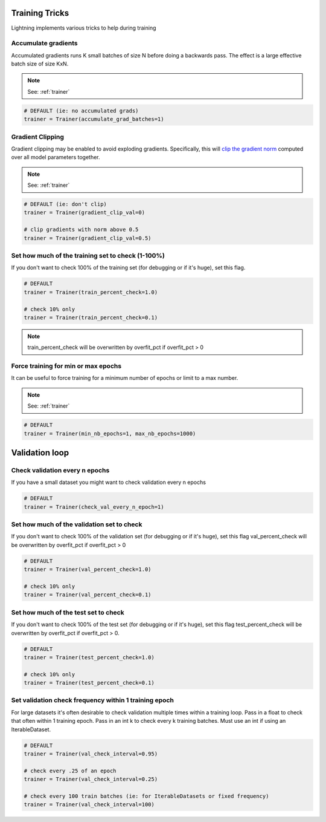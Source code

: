Training Tricks
================
Lightning implements various tricks to help during training

Accumulate gradients
-------------------------------------
Accumulated gradients runs K small batches of size N before doing a backwards pass.
The effect is a large effective batch size of size KxN.

.. note:: See: :ref:`trainer`

.. code-block:: python

    # DEFAULT (ie: no accumulated grads)
    trainer = Trainer(accumulate_grad_batches=1)


Gradient Clipping
-------------------------------------
Gradient clipping may be enabled to avoid exploding gradients. Specifically, this will `clip the gradient
norm <https://pytorch.org/docs/stable/nn.html#torch.nn.utils.clip_grad_norm_>`_ computed over all model parameters together.

.. note:: See: :ref:`trainer`

.. code-block:: python

    # DEFAULT (ie: don't clip)
    trainer = Trainer(gradient_clip_val=0)

    # clip gradients with norm above 0.5
    trainer = Trainer(gradient_clip_val=0.5)


Set how much of the training set to check (1-100%)
---------------------------------------------------
If you don't want to check 100% of the training set (for debugging or if it's huge), set this flag.

.. code-block:: python

   # DEFAULT
   trainer = Trainer(train_percent_check=1.0)

   # check 10% only
   trainer = Trainer(train_percent_check=0.1)

.. note:: train_percent_check will be overwritten by overfit_pct if overfit_pct > 0

Force training for min or max epochs
-------------------------------------
It can be useful to force training for a minimum number of epochs or limit to a max number.

.. note:: See: :ref:`trainer`

.. code-block:: python

    # DEFAULT
    trainer = Trainer(min_nb_epochs=1, max_nb_epochs=1000)


Validation loop
================

Check validation every n epochs
-------------------------------------
If you have a small dataset you might want to check validation every n epochs

.. code-block:: python

    # DEFAULT
    trainer = Trainer(check_val_every_n_epoch=1)


Set how much of the validation set to check
--------------------------------------------
If you don't want to check 100% of the validation set (for debugging or if it's huge), set this flag
val_percent_check will be overwritten by overfit_pct if overfit_pct > 0

.. code-block:: python

    # DEFAULT
    trainer = Trainer(val_percent_check=1.0)

    # check 10% only
    trainer = Trainer(val_percent_check=0.1)


Set how much of the test set to check
-------------------------------------
If you don't want to check 100% of the test set (for debugging or if it's huge), set this flag
test_percent_check will be overwritten by overfit_pct if overfit_pct > 0.

.. code-block:: python

    # DEFAULT
    trainer = Trainer(test_percent_check=1.0)

    # check 10% only
    trainer = Trainer(test_percent_check=0.1)


Set validation check frequency within 1 training epoch
-------------------------------------
For large datasets it's often desirable to check validation multiple times within a training loop.
Pass in a float to check that often within 1 training epoch. Pass in an int k to check every k training batches.
Must use an int if using an IterableDataset.

.. code-block:: python

    # DEFAULT
    trainer = Trainer(val_check_interval=0.95)

    # check every .25 of an epoch
    trainer = Trainer(val_check_interval=0.25)

    # check every 100 train batches (ie: for IterableDatasets or fixed frequency)
    trainer = Trainer(val_check_interval=100)